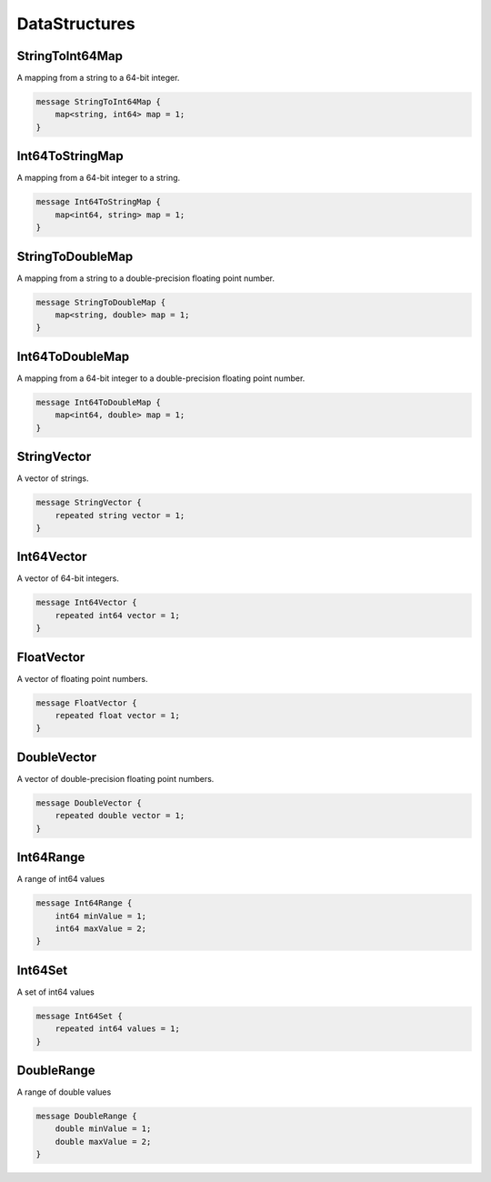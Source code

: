 DataStructures
==============



StringToInt64Map
________________________________________________________________________________

A mapping from a string
to a 64-bit integer.


.. code-block:: proto

	message StringToInt64Map {
	    map<string, int64> map = 1;
	}








Int64ToStringMap
________________________________________________________________________________

A mapping from a 64-bit integer
to a string.


.. code-block:: proto

	message Int64ToStringMap {
	    map<int64, string> map = 1;
	}








StringToDoubleMap
________________________________________________________________________________

A mapping from a string
to a double-precision floating point number.


.. code-block:: proto

	message StringToDoubleMap {
	    map<string, double> map = 1;
	}








Int64ToDoubleMap
________________________________________________________________________________

A mapping from a 64-bit integer
to a double-precision floating point number.


.. code-block:: proto

	message Int64ToDoubleMap {
	    map<int64, double> map = 1;
	}








StringVector
________________________________________________________________________________

A vector of strings.


.. code-block:: proto

	message StringVector {
	    repeated string vector = 1;
	}






Int64Vector
________________________________________________________________________________

A vector of 64-bit integers.


.. code-block:: proto

	message Int64Vector {
	    repeated int64 vector = 1;
	}






FloatVector
________________________________________________________________________________

A vector of floating point numbers.


.. code-block:: proto

	message FloatVector {
	    repeated float vector = 1;
	}






DoubleVector
________________________________________________________________________________

A vector of double-precision floating point numbers.


.. code-block:: proto

	message DoubleVector {
	    repeated double vector = 1;
	}






Int64Range
________________________________________________________________________________

A range of int64 values


.. code-block:: proto

	message Int64Range {
	    int64 minValue = 1;
	    int64 maxValue = 2;
	}






Int64Set
________________________________________________________________________________

A set of int64 values


.. code-block:: proto

	message Int64Set {
	    repeated int64 values = 1;
	}






DoubleRange
________________________________________________________________________________

A range of double values


.. code-block:: proto

	message DoubleRange {
	    double minValue = 1;
	    double maxValue = 2;
	}